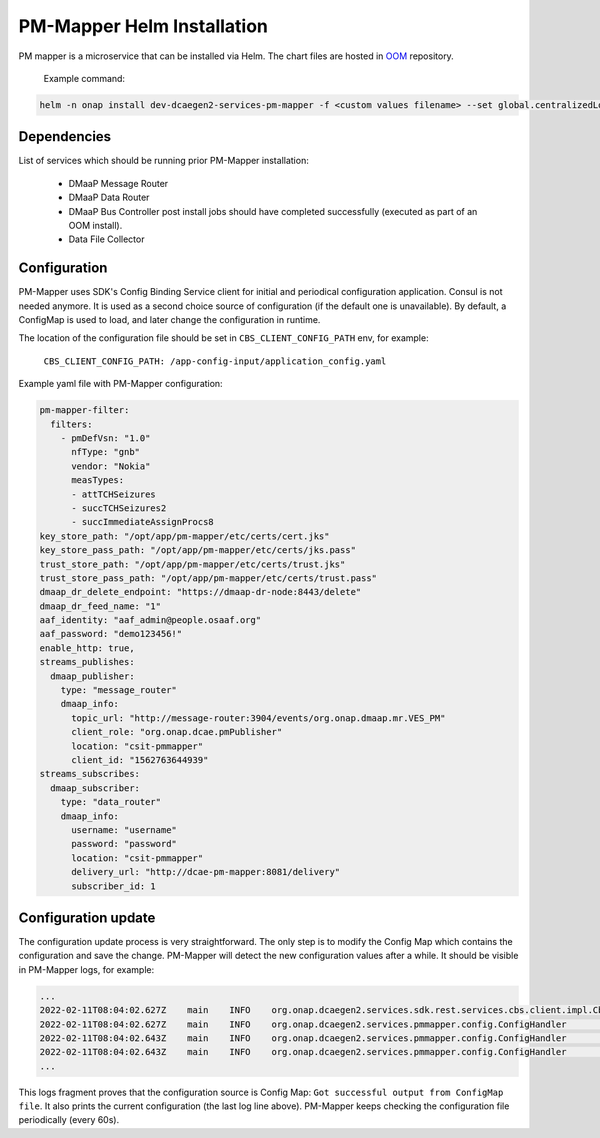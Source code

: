 .. This work is licensed under a Creative Commons Attribution 4.0 International License.
.. http://creativecommons.org/licenses/by/4.0
.. _pm-mapper-installation-helm:

PM-Mapper Helm Installation
===========================

PM mapper is a microservice that can be installed via Helm.
The chart files are hosted in `OOM <https://gerrit.onap.org/r/gitweb?p=oom.git;a=tree;f=kubernetes/dcaegen2-services/components/dcae-pm-mapper>`_ repository.

    Example command:

.. code-block:: bash

        helm -n onap install dev-dcaegen2-services-pm-mapper -f <custom values filename> --set global.centralizedLoggingEnabled=false dcaegen2-services/components/dcae-pm-mapper/


Dependencies
^^^^^^^^^^^^

List of services which should be running prior PM-Mapper installation:

    - DMaaP Message Router
    - DMaaP Data Router
    - DMaaP Bus Controller post install jobs should have completed successfully (executed as part of an OOM install).
    - Data File Collector

Configuration
^^^^^^^^^^^^^

PM-Mapper uses SDK's Config Binding Service client for initial and periodical configuration application.
Consul is not needed anymore. It is used as a second choice source of configuration (if the default one is unavailable).
By default, a ConfigMap is used to load, and later change the configuration in runtime.

The location of the configuration file should be set in ``CBS_CLIENT_CONFIG_PATH`` env, for example:

    ``CBS_CLIENT_CONFIG_PATH: /app-config-input/application_config.yaml``

Example yaml file with PM-Mapper configuration:

.. code-block:: yaml

    pm-mapper-filter:
      filters:
        - pmDefVsn: "1.0"
          nfType: "gnb"
          vendor: "Nokia"
          measTypes:
          - attTCHSeizures
          - succTCHSeizures2
          - succImmediateAssignProcs8
    key_store_path: "/opt/app/pm-mapper/etc/certs/cert.jks"
    key_store_pass_path: "/opt/app/pm-mapper/etc/certs/jks.pass"
    trust_store_path: "/opt/app/pm-mapper/etc/certs/trust.jks"
    trust_store_pass_path: "/opt/app/pm-mapper/etc/certs/trust.pass"
    dmaap_dr_delete_endpoint: "https://dmaap-dr-node:8443/delete"
    dmaap_dr_feed_name: "1"
    aaf_identity: "aaf_admin@people.osaaf.org"
    aaf_password: "demo123456!"
    enable_http: true,
    streams_publishes:
      dmaap_publisher:
        type: "message_router"
        dmaap_info:
          topic_url: "http://message-router:3904/events/org.onap.dmaap.mr.VES_PM"
          client_role: "org.onap.dcae.pmPublisher"
          location: "csit-pmmapper"
          client_id: "1562763644939"
    streams_subscribes:
      dmaap_subscriber:
        type: "data_router"
        dmaap_info:
          username: "username"
          password: "password"
          location: "csit-pmmapper"
          delivery_url: "http://dcae-pm-mapper:8081/delivery"
          subscriber_id: 1

Configuration update
^^^^^^^^^^^^^^^^^^^^

The configuration update process is very straightforward.
The only step is to modify the Config Map which contains the configuration and save the change. PM-Mapper will detect the new configuration values after a while.
It should be visible in PM-Mapper logs, for example:

.. code-block:: text

    ...
    2022-02-11T08:04:02.627Z	main	INFO	org.onap.dcaegen2.services.sdk.rest.services.cbs.client.impl.CbsClientConfigMap		Got successful output from ConfigMap file
    2022-02-11T08:04:02.627Z	main	INFO	org.onap.dcaegen2.services.pmmapper.config.ConfigHandler		Attempt to process configuration object
    2022-02-11T08:04:02.643Z	main	INFO	org.onap.dcaegen2.services.pmmapper.config.ConfigHandler		PM-mapper configuration processed successful
    2022-02-11T08:04:02.643Z	main	INFO	org.onap.dcaegen2.services.pmmapper.config.ConfigHandler		Mapper configuration:\nMapperConfig{enableHttp=true, keyStorePath='/opt/app/pm-mapper/etc/certs/cert.jks', keyStorePassPath='/opt/app/pm-mapper/etc/certs/jks.pass', trustStorePath='/opt/app/pm-mapper/etc/certs/trust.jks', trustStorePassPath='/opt/app/pm-mapper/etc/certs/trust.pass', dmaapDRDeleteEndpoint='https://dmaap-dr-node:8443/delete', filterConfig=MeasFilterConfig(filters=[]), aafUsername='aaf_admin@people.osaaf.org', aafPassword= *****, subscriberConfig=SubscriberConfig{username=username, password= *****, drLocation='csit-pmmapper', deliveryUrl='http://dcae-pm-mapper:8081/delivery', subscriberId='1'}, publisherConfig=PublisherConfig(topicUrl=http://message-router:3904/events/org.onap.dmaap.mr.VES_PM, clientRole=org.onap.dcae.pmPublisher, clientId=1562763644939, clusterLocation=csit-pmmapper)}
    ...

This logs fragment proves that the configuration source is Config Map: ``Got successful output from ConfigMap file``.
It also prints the current configuration (the last log line above). PM-Mapper keeps checking the configuration file periodically (every 60s).

